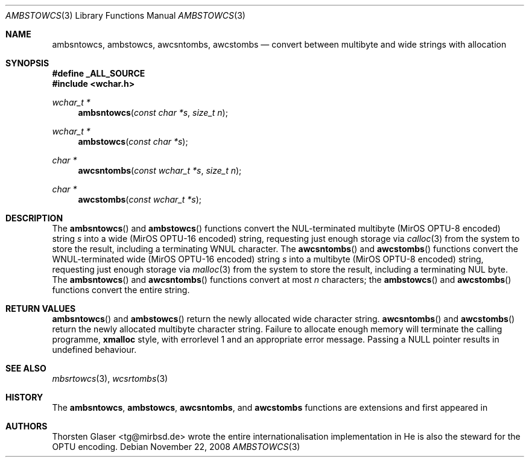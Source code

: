 .\" $MirOS: src/lib/libc/locale/ambstowcs.3,v 1.1 2008/11/22 14:14:19 tg Exp $
.\"-
.\" Copyright (c) 2008, 2009
.\"	Thorsten Glaser <tg@mirbsd.org>
.\"
.\" Provided that these terms and disclaimer and all copyright notices
.\" are retained or reproduced in an accompanying document, permission
.\" is granted to deal in this work without restriction, including un-
.\" limited rights to use, publicly perform, distribute, sell, modify,
.\" merge, give away, or sublicence.
.\"
.\" This work is provided "AS IS" and WITHOUT WARRANTY of any kind, to
.\" the utmost extent permitted by applicable law, neither express nor
.\" implied; without malicious intent or gross negligence. In no event
.\" may a licensor, author or contributor be held liable for indirect,
.\" direct, other damage, loss, or other issues arising in any way out
.\" of dealing in the work, even if advised of the possibility of such
.\" damage or existence of a defect, except proven that it results out
.\" of said person's immediate fault when using the work as intended.
.\"-
.Dd $Mdocdate: November 22 2008 $
.Dt AMBSTOWCS 3
.Os
.Sh NAME
.Nm ambsntowcs ,
.Nm ambstowcs ,
.Nm awcsntombs ,
.Nm awcstombs
.Nd convert between multibyte and wide strings with allocation
.Sh SYNOPSIS
.Fd #define _ALL_SOURCE
.In wchar.h
.Ft "wchar_t *"
.Fn ambsntowcs "const char *s" "size_t n"
.Ft "wchar_t *"
.Fn ambstowcs "const char *s"
.Ft "char *"
.Fn awcsntombs "const wchar_t *s" "size_t n"
.Ft "char *"
.Fn awcstombs "const wchar_t *s"
.Sh DESCRIPTION
The
.Fn ambsntowcs
and
.Fn ambstowcs
functions convert the NUL-terminated multibyte
.Pq MirOS OPTU\-8 encoded
string
.Fa s
into a wide
.Pq MirOS OPTU\-16 encoded
string, requesting just enough storage via
.Xr calloc 3
from the system to store the result, including a terminating WNUL character.
The
.Fn awcsntombs
and
.Fn awcstombs
functions convert the WNUL-terminated wide
.Pq MirOS OPTU\-16 encoded
string
.Fa s
into a multibyte
.Pq MirOS OPTU\-8 encoded
string, requesting just enough storage via
.Xr malloc 3
from the system to store the result, including a terminating NUL byte.
The
.Fn ambsntowcs
and
.Fn awcsntombs
functions convert at most
.Fa n
characters; the
.Fn ambstowcs
and
.Fn awcstombs
functions convert the entire string.
.Sh RETURN VALUES
.Fn ambsntowcs
and
.Fn ambstowcs
return the newly allocated wide character string.
.Fn awcsntombs
and
.Fn awcstombs
return the newly allocated multibyte character string.
Failure to allocate enough memory will terminate the calling programme,
.Nm xmalloc
style, with errorlevel 1 and an appropriate error message.
Passing a
.Dv NULL
pointer results in undefined behaviour.
.Sh SEE ALSO
.Xr mbsrtowcs 3 ,
.Xr wcsrtombs 3
.Sh HISTORY
The
.Nm ambsntowcs ,
.Nm ambstowcs ,
.Nm awcsntombs ,
and
.Nm awcstombs
functions are
.Mx BSD
extensions and first appeared in
.Mx 11 .
.Sh AUTHORS
.An Thorsten Glaser Aq tg@mirbsd.de
wrote the entire internationalisation implementation in
.Mx .
He is also the steward for the OPTU encoding.
